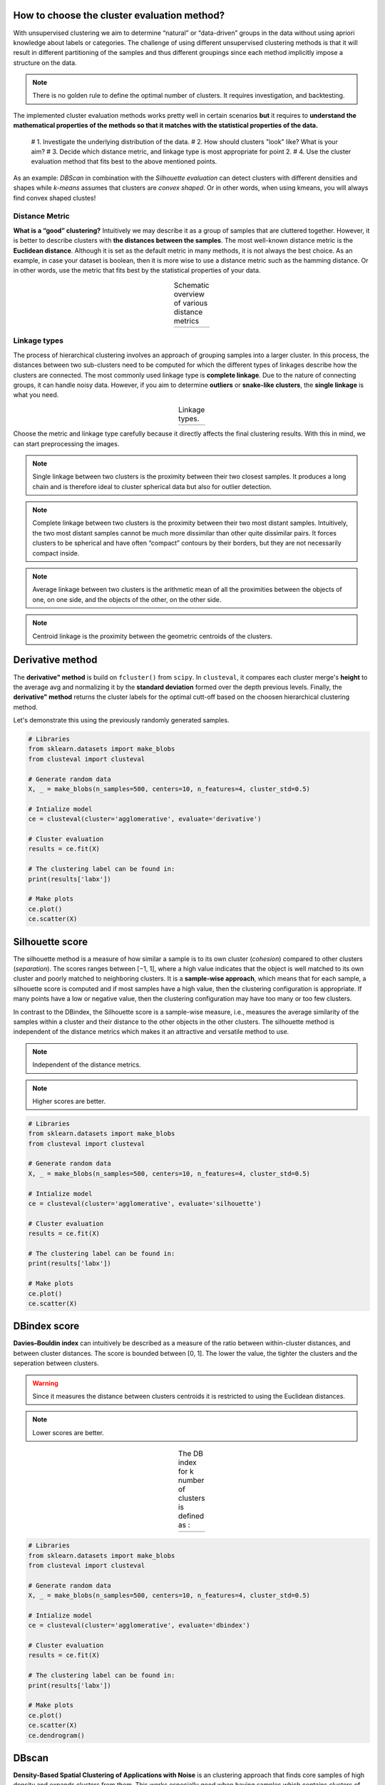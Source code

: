 How to choose the cluster evaluation method?
########################################################

With unsupervised clustering we aim to determine “natural” or “data-driven” groups in the data without using apriori knowledge about labels or categories. The challenge of using different unsupervised clustering methods is that it will result in different partitioning of the samples and thus different groupings since each method implicitly impose a structure on the data. 


.. note::
	There is no golden rule to define the optimal number of clusters. It requires investigation, and backtesting. 

The implemented cluster evaluation methods works pretty well in certain scenarios **but** it requires to **understand the mathematical properties of the methods so that it matches with the statistical properties of the data.** 

	# 1. Investigate the underlying distribution of the data.
	# 2. How should clusters "look" like? What is your aim? 
	# 3. Decide which distance metric, and linkage type is most appropriate for point 2.
	# 4. Use the cluster evaluation method that fits best to the above mentioned points.

As an example: *DBScan* in combination with the *Silhouette evaluation* can detect clusters with different densities and shapes while *k-means* assumes that clusters are *convex shaped*. Or in other words, when using kmeans, you will always find convex shaped clustes!



Distance Metric
****************

**What is a “good” clustering?** Intuitively we may describe it as a group of samples that are cluttered together. However, it is better to describe clusters with **the distances between the samples**. The most well-known distance metric is the **Euclidean distance**. Although it is set as the default metric in many methods, it is not always the best choice. As an example, in case your dataset is boolean, then it is more wise to use a distance metric such as the hamming distance. Or in other words, use the metric that fits best by the statistical properties of your data.

.. |figC11| image:: ../figs/distance_metrics.png

.. table:: Schematic overview of various distance metrics
   :align: center

   +----------+
   | |figC11| |
   +----------+


Linkage types
****************

The process of hierarchical clustering involves an approach of grouping samples into a larger cluster. In this process, the distances between two sub-clusters need to be computed for which the different types of linkages describe how the clusters are connected. The most commonly used linkage type is **complete linkage**. Due to the nature of connecting groups, it can handle noisy data. However, if you aim to determine **outliers** or **snake-like clusters**, the **single linkage** is what you need. 

.. |figC12| image:: ../figs/linkage_types.png

.. table:: Linkage types.
   :align: center

   +----------+
   | |figC12| |
   +----------+


Choose the metric and linkage type carefully because it directly affects the final clustering results. With this in mind, we can start preprocessing the images.

.. note::
	Single linkage between two clusters is the proximity between their two closest samples. It produces a long chain and is therefore ideal to cluster spherical data but also for outlier detection. 

.. note::
	Complete linkage between two clusters is the proximity between their two most distant samples. Intuitively, the two most distant samples cannot be much more dissimilar than other quite dissimilar pairs. It forces clusters to be spherical and have often “compact” contours by their borders, but they are not necessarily compact inside. 

.. note::
	Average linkage between two clusters is the arithmetic mean of all the proximities between the objects of one, on one side, and the objects of the other, on the other side. 

.. note::
	Centroid linkage is the proximity between the geometric centroids of the clusters. 



Derivative method
############################

The **derivative" method** is build on ``fcluster()`` from ``scipy``. In ``clusteval``, it compares each cluster merge's **height** to the average avg and normalizing it by the **standard deviation** formed over the depth previous levels. Finally, the **derivative" method** returns the cluster labels for the optimal cutt-off based on the choosen hierarchical clustering method.

Let's demonstrate this using the previously randomly generated samples.

.. code:: python

	# Libraries
	from sklearn.datasets import make_blobs
	from clusteval import clusteval

	# Generate random data
	X, _ = make_blobs(n_samples=500, centers=10, n_features=4, cluster_std=0.5)

	# Intialize model
	ce = clusteval(cluster='agglomerative', evaluate='derivative')

	# Cluster evaluation
	results = ce.fit(X)
	
	# The clustering label can be found in:
	print(results['labx'])

	# Make plots
	ce.plot()
	ce.scatter(X)



Silhouette score
####################

The silhouette method is a measure of how similar a sample is to its own cluster (*cohesion*) compared to other clusters (*separation*). The scores ranges between [−1, 1], where a high value indicates that the object is well matched to its own cluster and poorly matched to neighboring clusters. It is a **sample-wise approach**, which means that for each sample, a silhouette score is computed and if most samples have a high value, then the clustering configuration is appropriate. If many points have a low or negative value, then the clustering configuration may have too many or too few clusters. 

In contrast to the DBindex, the Silhouette score is a sample-wise measure, i.e., measures the average similarity of the samples within a cluster and their distance to the other objects in the other clusters. The silhouette method is independent of the distance metrics which makes it an attractive and versatile method to use.

.. note::
	Independent of the distance metrics.

.. note::
	Higher scores are better.


.. code:: python

	# Libraries
	from sklearn.datasets import make_blobs
	from clusteval import clusteval

	# Generate random data
	X, _ = make_blobs(n_samples=500, centers=10, n_features=4, cluster_std=0.5)

	# Intialize model
	ce = clusteval(cluster='agglomerative', evaluate='silhouette')

	# Cluster evaluation
	results = ce.fit(X)
	
	# The clustering label can be found in:
	print(results['labx'])

	# Make plots
	ce.plot()
	ce.scatter(X)



DBindex score
################

**Davies–Bouldin index** can intuitively be described as a measure of the ratio between within-cluster distances, and between cluster distances. The score is bounded between [0, 1]. The lower the value, the tighter the clusters and the seperation between clusters.

.. Warning::
	Since it measures the distance between clusters centroids it is restricted to using the Euclidean distances. 

.. note::
	Lower scores are better.


.. |figCE2| image:: ../figs/dbindex_eq1.png
.. |figCE3| image:: ../figs/dbindex_eq2.jpg

.. table:: The DB index for k number of clusters is defined as :
   :align: center

   +----------+----------+
   | |figCE2| | |figCE3| |
   +----------+----------+


.. code:: python

	# Libraries
	from sklearn.datasets import make_blobs
	from clusteval import clusteval

	# Generate random data
	X, _ = make_blobs(n_samples=500, centers=10, n_features=4, cluster_std=0.5)

	# Intialize model
	ce = clusteval(cluster='agglomerative', evaluate='dbindex')

	# Cluster evaluation
	results = ce.fit(X)

	# The clustering label can be found in:
	print(results['labx'])

	# Make plots
	ce.plot()
	ce.scatter(X)
	ce.dendrogram()


DBscan
##############

**Density-Based Spatial Clustering of Applications with Noise** is an clustering approach that finds core samples of high density and expands clusters from them. This works especially good when having samples which contains clusters of similar density. 

.. code:: python
	
	# Libraries
	from sklearn.datasets import make_blobs
	from clusteval import clusteval

	# Generate random data
	X, _ = make_blobs(n_samples=500, centers=10, n_features=4, cluster_std=0.5)

	# Intialize model
	ce = clusteval(cluster='dbscan')

	# Parameters can be changed for dbscan:
	# ce = clusteval(cluster='dbscan', params_dbscan={'epsres' :100, 'norm':True})

	# Cluster evaluation
	results = ce.fit(X)

	# The clustering label can be found in:
	print(results['labx'])

	# Make plots
	ce.plot()
	ce.scatter(X)



HDBscan
################

**Hierarchical Density-Based Spatial Clustering of Applications with Noise** is an extention of the **DBscan** method which hierarchically finds core samples of high density and expands clusters from them. 

Let's evaluate the results using **hdbscan**.

.. code:: bash

	pip install hdbscan


.. code:: python

	# Libraries
	from sklearn.datasets import make_blobs
	from clusteval import clusteval

	# Generate random data
	X, _ = make_blobs(n_samples=500, centers=10, n_features=4, cluster_std=0.5)

	# Determine the optimal number of clusters
	ce = clusteval(cluster='hdbscan')

	# Make plots
	ce.plot()
	ce.scatter(X)


.. raw:: html

	<hr>
	<center>
		<script async type="text/javascript" src="//cdn.carbonads.com/carbon.js?serve=CEADP27U&placement=erdogantgithubio" id="_carbonads_js"></script>
	</center>
	<hr>
